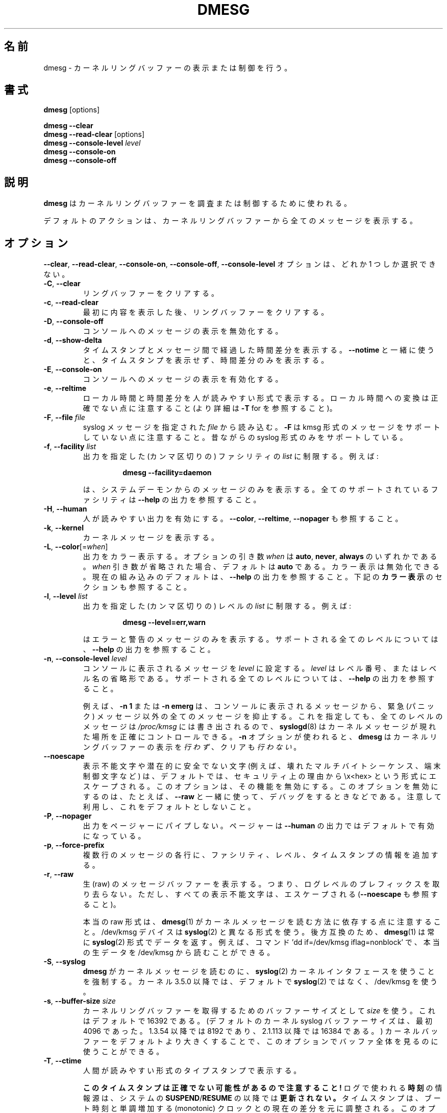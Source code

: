 .\" Copyright 1993 Rickard E. Faith (faith@cs.unc.edu)
.\" May be distributed under the GNU General Public License
.\"
.\" Japanese Version Copyright (c) 2020 Yuichi SATO
.\"         all rights reserved.
.\" Translated Sun Apr  5 12:55:00 JST 2020
.\"         by Yuichi SATO <ysato444@ybb.ne.jp>
.\" Updated & Modified Tue Jan 19 20:30:48 JST 2021 by Yuichi SATO
.\"
.TH DMESG "1" "July 2012" "util-linux" "User Commands"
.\"O .SH NAME
.SH 名前
.\"O dmesg \- print or control the kernel ring buffer
dmesg \- カーネルリングバッファーの表示または制御を行う。
.\"O .SH SYNOPSIS
.SH 書式
.B dmesg
[options]
.sp
.B dmesg \-\-clear
.br
.BR "dmesg \-\-read\-clear " [options]
.br
.BI "dmesg \-\-console\-level " level
.br
.B dmesg \-\-console\-on
.br
.B dmesg \-\-console\-off
.\"O .SH DESCRIPTION
.SH 説明
.\"O .B dmesg
.\"O is used to examine or control the kernel ring buffer.
.B dmesg
はカーネルリングバッファーを調査または制御するために使われる。
.PP
.\"O The default action is to display all messages from the kernel ring buffer.
デフォルトのアクションは、カーネルリングバッファーから全てのメッセージを
表示する。
.\"O .SH OPTIONS
.SH オプション
.\"O The
.\"O .BR \-\-clear ,
.\"O .BR \-\-read\-clear ,
.\"O .BR \-\-console\-on ,
.\"O .BR \-\-console\-off ,
.\"O and
.\"O .B \-\-console\-level
.\"O options are mutually exclusive.
.BR \-\-clear ,
.BR \-\-read\-clear ,
.BR \-\-console\-on ,
.BR \-\-console\-off ,
.B \-\-console\-level
オプションは、どれか 1 つしか選択できない。
.IP "\fB\-C\fR, \fB\-\-clear\fR"
.\"O Clear the ring buffer.
リングバッファーをクリアする。
.IP "\fB\-c\fR, \fB\-\-read\-clear\fR"
.\"O Clear the ring buffer after first printing its contents.
最初に内容を表示した後、リングバッファーをクリアする。
.IP "\fB\-D\fR, \fB\-\-console\-off\fR"
.\"O Disable the printing of messages to the console.
コンソールへのメッセージの表示を無効化する。
.IP "\fB\-d\fR, \fB\-\-show\-delta\fR"
.\"O Display the timestamp and the time delta spent between messages.  If used
.\"O together with
.\"O .B \-\-notime
.\"O then only the time delta without the timestamp is printed.
タイムスタンプとメッセージ間で経過した時間差分を表示する。
.B \-\-notime
と一緒に使うと、タイムスタンプを表示せず、時間差分のみを表示する。
.IP "\fB\-E\fR, \fB\-\-console\-on\fR"
.\"O Enable printing messages to the console.
コンソールへのメッセージの表示を有効化する。
.IP "\fB\-e\fR, \fB\-\-reltime\fR"
.\"O Display the local time and the delta in human-readable format.  Be aware that
.\"O conversion to the local time could be inaccurate (see \fB\-T\fR for more
.\"O details).
ローカル時間と時間差分を人が読みやすい形式で表示する。
ローカル時間への変換は正確でない点に注意すること
(より詳細は \fB\-T\fR for を参照すること)。
.IP "\fB\-F\fR, \fB\-\-file \fIfile\fR"
.\"O Read the syslog messages from the given
.\"O .IR file .
.\"O .\"O Note that \fB\-F\fR does not support messages in kmsg format. The old syslog format is supported only.
syslog メッセージを指定された
.I file
から読み込む。
\fB\-F\fR は kmsg 形式のメッセージをサポートしていない点に注意すること。
昔ながらの syslog 形式のみをサポートしている。
.IP "\fB\-f\fR, \fB\-\-facility \fIlist\fR"
.\"O Restrict output to the given (comma-separated)
.\"O .I list
.\"O of facilities.  For example:
出力を指定した (カンマ区切りの) ファシリティの
.I list
に制限する。
例えば:
.PP
.RS 14
.B dmesg \-\-facility=daemon
.RE
.IP
.\"O will print messages from system daemons only.  For all supported facilities
.\"O see the
.\"O .B \-\-help
.\"O output.
は、システムデーモンからのメッセージのみを表示する。
全てのサポートされているファシリティは
.B \-\-help
の出力を参照すること。
.IP "\fB\-H\fR, \fB\-\-human\fR"
.\"O Enable human-readable output.  See also \fB\-\-color\fR, \fB\-\-reltime\fR
.\"O and \fB\-\-nopager\fR.
人が読みやすい出力を有効にする。
\fB\-\-color\fR, \fB\-\-reltime\fR, \fB\-\-nopager\fR も参照すること。
.IP "\fB\-k\fR, \fB\-\-kernel\fR"
.\"O Print kernel messages.
カーネルメッセージを表示する。
.IP "\fB\-L\fR, \fB\-\-color\fR[=\fIwhen\fR]"
.\"O Colorize the output.  The optional argument \fIwhen\fP
.\"O can be \fBauto\fR, \fBnever\fR or \fBalways\fR.  If the \fIwhen\fR argument is omitted,
.\"O it defaults to \fBauto\fR.  The colors can be disabled; for the current built-in default
.\"O see the \fB\-\-help\fR output.  See also the \fBCOLORS\fR section below.
出力をカラー表示する。
オプションの引き数 \fIwhen\fP は
\fBauto\fR, \fBnever\fR, \fBalways\fR のいずれかである。
\fIwhen\fR 引き数が省略された場合、デフォルトは \fBauto\fR である。
カラー表示は無効化できる。
現在の組み込みのデフォルトは、\fB\-\-help\fR の出力を参照すること。
下記の \fBカラー表示\fR のセクションも参照すること。
.IP  "\fB\-l\fR, \fB\-\-level \fIlist\fR"
.\"O Restrict output to the given (comma-separated)
.\"O .I list
.\"O of levels.  For example:
出力を指定した (カンマ区切りの) レベルの 
.I list
に制限する。
例えば:
.PP
.RS 14
.B dmesg \-\-level=err,warn
.RE
.IP
.\"O will print error and warning messages only.  For all supported levels see the
.\"O .B \-\-help
.\"O output.
はエラーと警告のメッセージのみを表示する。
サポートされる全てのレベルについては、
.B \-\-help
の出力を参照すること。
.IP "\fB\-n\fR, \fB\-\-console\-level \fIlevel\fR"
.\"O Set the
.\"O .I level
.\"O at which printing of messages is done to the console.  The
.\"O .I level
.\"O is a level number or abbreviation of the level name.  For all supported
.\"O levels see the
.\"O .B \-\-help
.\"O output.
コンソールに表示されるメッセージを
.I level
に設定する。
.I level
はレベル番号、またはレベル名の省略形である。
サポートされる全てのレベルについては、
.B \-\-help
の出力を参照すること。
.sp
.\"O For example,
.\"O .B \-n 1
.\"O or
.\"O .B \-n emerg
.\"O prevents all messages, except emergency (panic) messages, from appearing on
.\"O the console.  All levels of messages are still written to
.\"O .IR /proc/kmsg ,
.\"O so
.\"O .BR syslogd (8)
.\"O can still be used to control exactly where kernel messages appear.  When the
.\"O .B \-n
.\"O option is used,
.\"O .B dmesg
.\"O will
.\"O .I not
.\"O print or clear the kernel ring buffer.
例えば、
.B \-n 1
または
.B \-n emerg
は、コンソールに表示されるメッセージから、緊急 (パニック) メッセージ以外の
全てのメッセージを抑止する。
これを指定しても、全てのレベルのメッセージは
.IR /proc/kmsg
には書き出されるので、
.BR syslogd (8)
はカーネルメッセージが現れた場所を正確にコントロールできる。
.B \-n
オプションが使われると、
.B dmesg
はカーネルリングバッファーの表示を
.IR 行わず 、
クリアも
.IR 行わない 。
.IP "\fB\-\-noescape\fR"
.\"O The unprintable and potentially unsafe characters (e.g., broken multi-byte
.\"O sequences, terminal controlling chars, etc.) are escaped in format \\x<hex> for
.\"O security reason by default.  This option disables this feature at all. It's
.\"O usable for example for debugging purpose together with \fB\-\-raw\fR.  Be
.\"O careful and don't use it by default.
表示不能文字や潜在的に安全でない文字
(例えば、壊れたマルチバイトシーケンス、端末制御文字など) は、
デフォルトでは、セキュリティ上の理由から \\x<hex> という形式にエスケープされる。
このオプションは、その機能を無効にする。
このオプションを無効にするのは、たとえば、\fB\-\-raw\fR と一緒に使って、
デバッグをするときなどである。
注意して利用し、これをデフォルトとしないこと。
.IP "\fB\-P\fR, \fB\-\-nopager\fR"
.\"O Do not pipe output into a pager.  A pager is enabled by default for \fB\-\-human\fR output.
出力をページャーにパイプしない。
ページャーは \fB\-\-human\fR の出力ではデフォルトで有効になっている。
.IP "\fB\-p\fR, \fB\-\-force\-prefix\fR"
.\"O Add facility, level or timestamp information to each line of a multi-line message.
複数行のメッセージの各行に、ファシリティ、レベル、タイムスタンプの
情報を追加する。
.IP "\fB\-r\fR, \fB\-\-raw\fR"
.\"O Print the raw message buffer, i.e., do not strip the log-level prefixes, but
.\"O all unprintable characters are still escaped (see also \fB\-\-noescape\fR).
生 (raw) のメッセージバッファーを表示する。
つまり、ログレベルのプレフィックスを取り去らない。
ただし、すべての表示不能文字は、エスケープされる
(\fB\-\-noescape\fR も参照すること)。

.\"O Note that the real raw format depends on the method how
.\"O .BR dmesg (1)
.\"O reads kernel messages.  The /dev/kmsg device uses a different format than
.\"O .BR syslog (2).
本当の raw 形式は、
.BR dmesg (1)
がカーネルメッセージを読む方法に依存する点に注意すること。
/dev/kmsg デバイスは
.BR syslog (2)
と異なる形式を使う。
.\"O For backward compatibility,
.\"O .BR dmesg (1)
.\"O returns data always in the
.\"O .BR syslog (2)
.\"O format.  It is possible to read the real raw data from /dev/kmsg by, for example,
.\"O the command 'dd if=/dev/kmsg iflag=nonblock'.
後方互換のため、
.BR dmesg (1)
は常に
.BR syslog (2)
形式でデータを返す。
例えば、コマンド 'dd if=/dev/kmsg iflag=nonblock' で、
本当の生データを /dev/kmsg から読むことができる。
.IP "\fB\-S\fR, \fB\-\-syslog\fR"
.\"O Force \fBdmesg\fR to use the
.\"O .BR syslog (2)
.\"O kernel interface to read kernel messages.  The default is to use /dev/kmsg rather
.\"O than
.\"O .BR syslog (2)
.\"O since kernel 3.5.0.
\fBdmesg\fR がカーネルメッセージを読むのに、
.BR syslog (2)
カーネルインタフェースを使うことを強制する。
カーネル 3.5.0 以降では、デフォルトで
.BR syslog (2)
ではなく、/dev/kmsg を使う。
.IP "\fB\-s\fR, \fB\-\-buffer\-size \fIsize\fR"
.\"O Use a buffer of
.\"O .I size
.\"O to query the kernel ring buffer.  This is 16392 by default.  (The default
.\"O kernel syslog buffer size was 4096 at first, 8192 since 1.3.54, 16384 since
.\"O 2.1.113.)  If you have set the kernel buffer to be larger than the default,
.\"O then this option can be used to view the entire buffer.
カーネルリングバッファーを取得するためのバッファーサイズとして
.I size
を使う。
これはデフォルトで 16392 である。
(デフォルトのカーネル syslog バッファーサイズは、最初 4096 であった。
1.3.54 以降では 8192 であり、2.1.113 以降では 16384 である。)
カーネルバッファーをデフォルトより大きくすることで、
このオプションでバッファ全体を見るのに使うことができる。
.IP "\fB\-T\fR, \fB\-\-ctime\fR"
.\"O Print human-readable timestamps.
人間が読みやすい形式のタイプスタンプで表示する。
.IP
.\"O .B Be aware that the timestamp could be inaccurate!
.B このタイムスタンプは正確でない可能性があるので注意すること!
.\"O The
.\"O .B time
.\"O source used for the logs is
.\"O .B not updated after
.\"O system
.\"O .BR SUSPEND / RESUME .
ログで使われる
.B 時刻
の情報源は、システムの
.BR SUSPEND / RESUME
の以降では
.B 更新されない。
.\"O Timestamps are adjusted according to current delta between boottime and monotonic
.\"O clocks, this works only for messages printed after last resume.
タイムスタンプは、ブート時刻と単調増加する (monotonic) クロックとの
現在の差分を元に調整される。
このオプションは、最後にレジュームされた後のメッセージにしか、
有効でない。
.IP "\fB\-t\fR, \fB\-\-notime\fR"
.\"O Do not print kernel's timestamps.
カーネルのタイムスタンプを表示しない。
.IP "\fB\-\-time\-format\fR \fIformat\fR"
.\"O Print timestamps using the given \fIformat\fR, which can be
.\"O .BR ctime ,
.\"O .BR reltime ,
.\"O .B delta
.\"O or
.\"O .BR iso .
タイムスタンプを指定された \fIformat\fR で表示する。
 \fIformat\fR は
.BR ctime ,
.BR reltime ,
.BR delta ,
.B iso
のいずれかある。
最初の 3 つの形式は、時間形式固有のオプションのエイリアスである。
.\"O The
.\"O .B iso
.\"O format is a
.\"O .B dmesg
.\"O implementation of the ISO-8601 timestamp format.  The purpose of this format is
.\"O to make the comparing of timestamps between two systems, and any other parsing,
.\"O easy.  The definition of the \fBiso\fR timestamp is:
.\"O YYYY-MM-DD<T>HH:MM:SS,<microseconds><-+><timezone offset from UTC>.
.B iso
形式は ISO-8601 タイムスタンプ形式の
.B dmesg
での実装である。
この形式の目的は、2 つのシステムのタイムスタンプの比較と、
その他の解析をしやすくすることである。
\fBiso\fR タイムスタンプの定義は、以下の通りである:
YYYY-MM-DD<T>HH:MM:SS,<microseconds><-+><UTC からのタイムゾーンオフセット>。
.IP
.\"O The
.\"O .B iso
.\"O format has the same issue as
.\"O .BR ctime :
.\"O the time may be inaccurate when a system is suspended and resumed.
.B iso
形式は
.B ctime
と同じ問題がある:
システムがサスペンドまたはレジュームすると、時間が正確でなくなる
可能性がある。
.TP
.BR \-u , " \-\-userspace"
.\"O Print userspace messages.
ユーザー空間のメッセージを表示する。
.TP
.BR \-w , " \-\-follow"
.\"O Wait for new messages.  This feature is supported only on systems with
.\"O a readable /dev/kmsg (since kernel 3.5.0).
新しいメッセージを待つ。
この機能は、読み込み可能な /dev/kmsg (カーネル 3.5.0 以降) を持つシステムでのみサポートされる。
.TP
.BR \-W , " \-\-follow-new"
.\"O Wait and print only new messages.
出力を待って、新しいメッセージのみを表示する。
.TP
.BR \-x , " \-\-decode"
.\"O Decode facility and level (priority) numbers to human-readable prefixes.
ファシリティとレベル (優先度) の数値を、人が読みやすいプレフィックスにデコードする。
.TP
.BR \-V , " \-\-version"
.\"O Display version information and exit.
バージョン情報を表示して、終了する。
.TP
.BR \-h , " \-\-help"
.\"O Display help text and exit.
ヘルプを表示して、終了する。
.\"O .SH COLORS
.SH カラー表示
.\"O Implicit coloring can be disabled by an empty file \fI/etc/terminal-colors.d/dmesg.disable\fR.
暗黙のカラー表示は、空ファイル \fI/etc/terminal-colors.d/dmesg.disable\fR で
無効化できる。
.\"O See
.\"O .BR terminal-colors.d (5)
.\"O for more details about colorization configuration.
カラー表示設定のより詳細は、
.BR terminal-colors.d (5)
を参照すること。
.PP
.\"O The logical color names supported by
.\"O .B dmesg
.\"O are:
.B dmesg
でサポートされる論理的なカラー名は以下の通り:
.TP
.B subsys
.\"O The message sub-system prefix (e.g., "ACPI:").
メッセージのサブシステムプレフィックス (例えば、"ACPI:")。
.TP
.B time
.\"O The message timestamp.
メッセージのタイムスタンプ。
.TP
.B timebreak
.\"O The message timestamp in short ctime format in \fB\-\-reltime\fR
.\"O or \fB\-\-human\fR output.
\fB\-\-reltime\fR または \fB\-\-human\fR での出力における、
短い ctime 形式のメッセージのタイムスタンプ。
.TP
.B alert
.\"O The text of the message with the alert log priority.
アラートログ優先度のメッセージの文字列。
.TP
.B crit
.\"O The text of the message with the critical log priority.
致命的ログ優先度のメッセージの文字列。
.TP
.B err
.\"O The text of the message with the error log priority.
エラーログ優先度のメッセージの文字列。
.TP
.B warn
.\"O The text of the message with the warning log priority.
警告ログ優先度のメッセージの文字列。
.TP
.B segfault
.\"O The text of the message that inform about segmentation fault.
セグメンテーションフォールトを知らせるメッセージの文字列。
.\"O .SH EXIT STATUS
.SH 返り値
.\"O .B dmesg
.\"O can fail reporting permission denied error.  This is usually caused by
.\"O .B dmesg_restrict
.\"O kernel setting, please see
.\"O .BR syslog (2)
.\"O for more details.
.B dmesg
は権限不足によるエラーで、表示に失敗する可能性がある。
これは多くの場合、
.B dmesg_restrict
カーネル設定で引き起こされる。
より詳細は
.BR syslog (2)
を参照してほしい。
.\"O .SH AUTHORS
.SH 著者
.MT kzak@redhat.com
Karel Zak
.ME

.\"O .B dmesg
.\"O was originally written by
.\"O .MT tytso@athena.mit.edu
.\"O Theodore Ts'o
.\"O .ME
.B dmesg
は元々
.MT tytso@athena.mit.edu
Theodore Ts'o
.ME
によって書かれた。
.\"O .SH SEE ALSO
.SH 関連項目
.BR terminal-colors.d (5),
.BR syslogd (8)
.\"O .SH AVAILABILITY
.SH 入手方法
.\"O The dmesg command is part of the util-linux package and is available from
.\"O .UR https://\:www.kernel.org\:/pub\:/linux\:/utils\:/util-linux/
.\"O Linux Kernel Archive
.\"O .UE .
dmesg コマンドは util-linux パッケージの一部であり、
.UR https://\:www.kernel.org\:/pub\:/linux\:/utils\:/util-linux/
Linux Kernel Archive
.UE
から入手できる。
